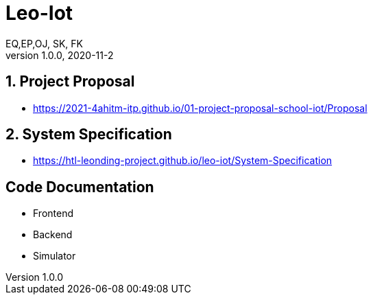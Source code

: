 = Leo-Iot
EQ,EP,OJ, SK, FK
1.0.0, 2020-11-2:
ifndef::imagesdir[:imagesdir: images]

==  1. Project Proposal
*   https://2021-4ahitm-itp.github.io/01-project-proposal-school-iot/Proposal

== 2. System Specification
*   https://htl-leonding-project.github.io/leo-iot/System-Specification

== Code Documentation

* Frontend
* Backend
* Simulator
